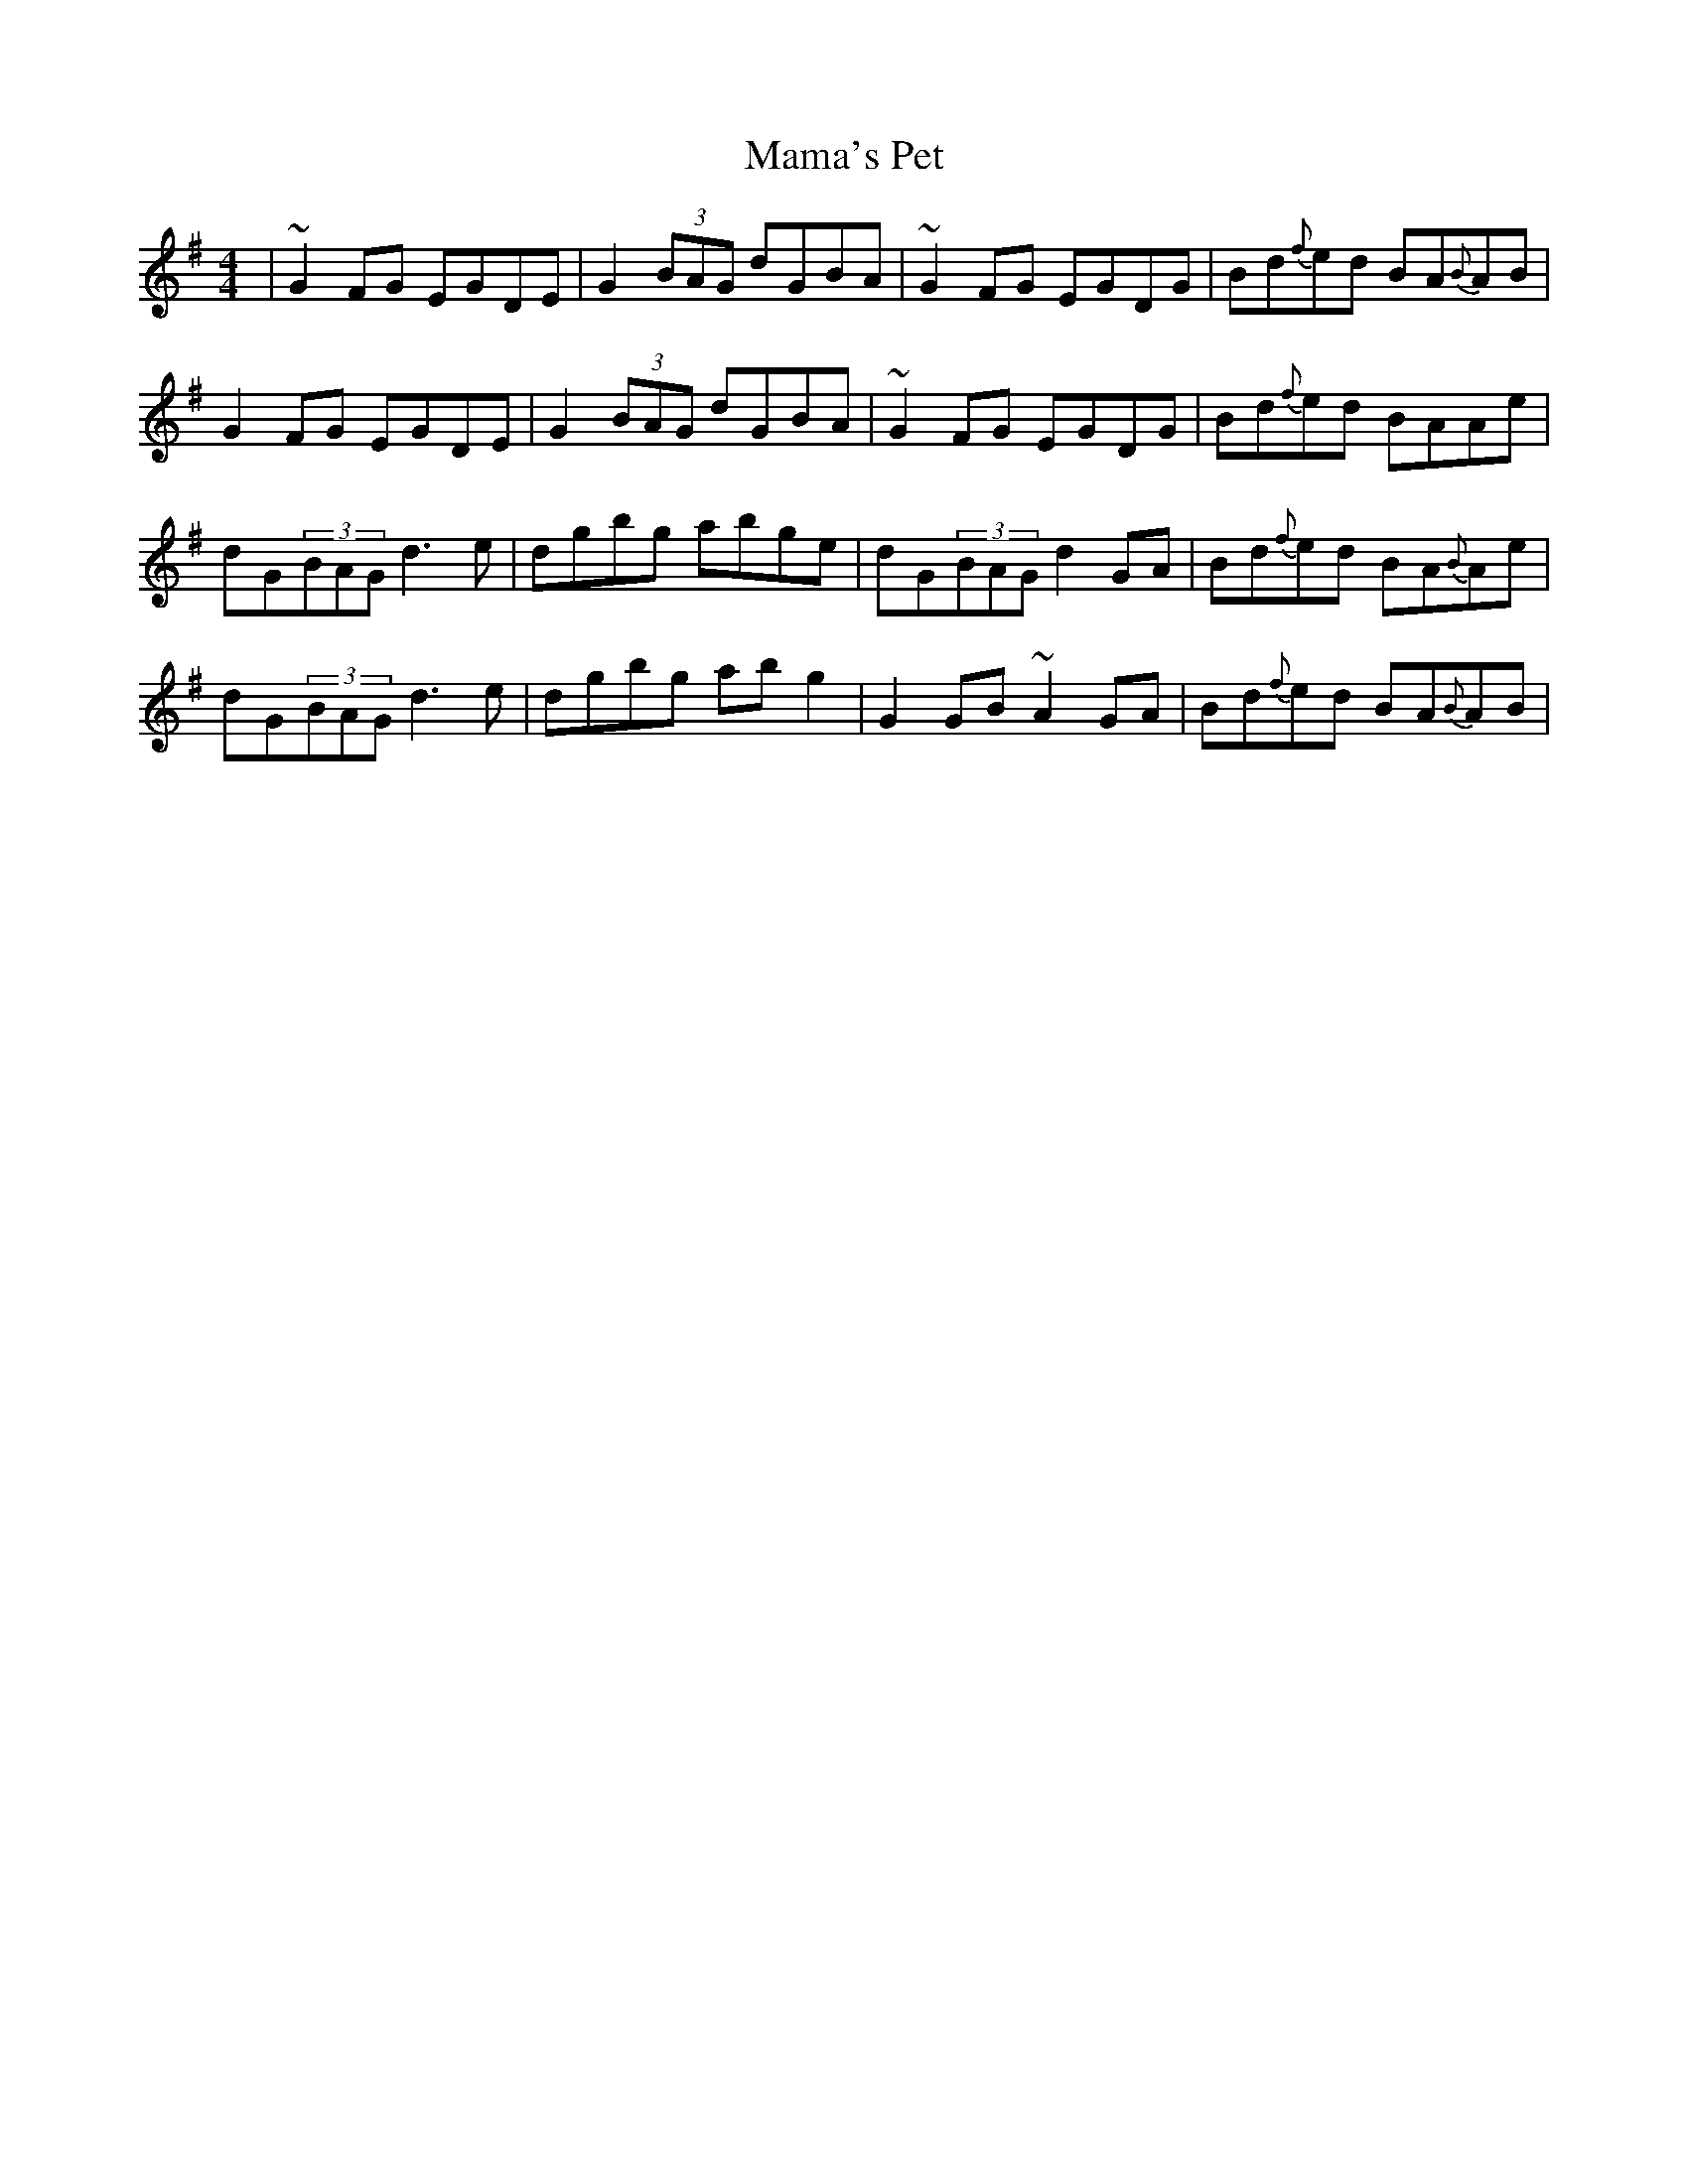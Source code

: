 X: 25236
T: Mama's Pet
R: reel
M: 4/4
K: Gmajor
|~G2 FG EGDE|G2 (3BAG dGBA|~G2 FG EGDG|Bd{f}ed BA{B}AB|
G2 FG EGDE|G2 (3BAG dGBA|~G2 FG EGDG|Bd{f}ed BAAe|
dG(3BAG d3e|dgbg abge|dG(3BAG d2GA|Bd{f}ed BA{B}Ae|
dG(3BAG d3e|dgbg abg2|G2GB ~A2GA|Bd{f}ed BA{B}AB|

